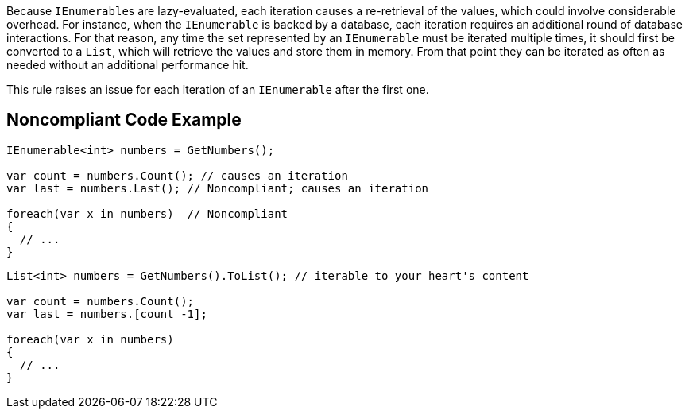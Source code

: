 Because ``++IEnumerable++``s are lazy-evaluated, each iteration causes a re-retrieval of the values, which could involve considerable overhead. For instance, when the ``++IEnumerable++`` is backed by a database, each iteration requires an additional round of database interactions. For that reason, any time the set represented by an ``++IEnumerable++`` must be iterated multiple times, it should first be converted to a ``++List++``, which will retrieve the values and store them in memory. From that point they can be iterated as often as needed without an additional performance hit.


This rule raises an issue for each iteration of an ``++IEnumerable++`` after the first one.

== Noncompliant Code Example

----
IEnumerable<int> numbers = GetNumbers();

var count = numbers.Count(); // causes an iteration
var last = numbers.Last(); // Noncompliant; causes an iteration

foreach(var x in numbers)  // Noncompliant
{
  // ...
}
----

----
List<int> numbers = GetNumbers().ToList(); // iterable to your heart's content

var count = numbers.Count();
var last = numbers.[count -1];

foreach(var x in numbers)
{
  // ...
}
----
